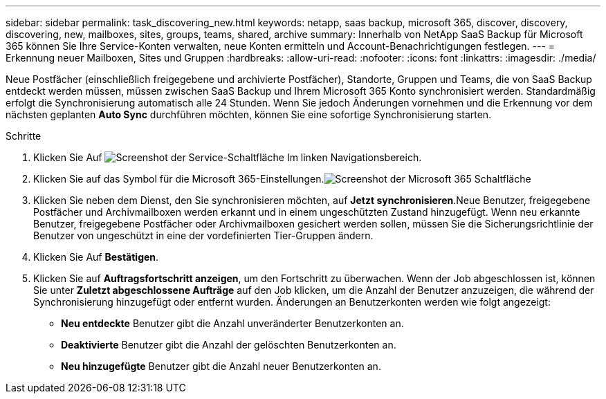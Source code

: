 ---
sidebar: sidebar 
permalink: task_discovering_new.html 
keywords: netapp, saas backup, microsoft 365, discover, discovery, discovering, new, mailboxes, sites, groups, teams, shared, archive 
summary: Innerhalb von NetApp SaaS Backup für Microsoft 365 können Sie Ihre Service-Konten verwalten, neue Konten ermitteln und Account-Benachrichtigungen festlegen. 
---
= Erkennung neuer Mailboxen, Sites und Gruppen
:hardbreaks:
:allow-uri-read: 
:nofooter: 
:icons: font
:linkattrs: 
:imagesdir: ./media/


[role="lead"]
Neue Postfächer (einschließlich freigegebene und archivierte Postfächer), Standorte, Gruppen und Teams, die von SaaS Backup entdeckt werden müssen, müssen zwischen SaaS Backup und Ihrem Microsoft 365 Konto synchronisiert werden. Standardmäßig erfolgt die Synchronisierung automatisch alle 24 Stunden. Wenn Sie jedoch Änderungen vornehmen und die Erkennung vor dem nächsten geplanten *Auto Sync* durchführen möchten, können Sie eine sofortige Synchronisierung starten.

.Schritte
. Klicken Sie Auf image:services.gif["Screenshot der Service-Schaltfläche"] Im linken Navigationsbereich.
. Klicken Sie auf das Symbol für die Microsoft 365-Einstellungen.image:mso365_settings.gif["Screenshot der Microsoft 365 Schaltfläche"]
. Klicken Sie neben dem Dienst, den Sie synchronisieren möchten, auf *Jetzt synchronisieren*.image:sync_now.png[""]Neue Benutzer, freigegebene Postfächer und Archivmailboxen werden erkannt und in einem ungeschützten Zustand hinzugefügt. Wenn neu erkannte Benutzer, freigegebene Postfächer oder Archivmailboxen gesichert werden sollen, müssen Sie die Sicherungsrichtlinie der Benutzer von ungeschützt in eine der vordefinierten Tier-Gruppen ändern.
. Klicken Sie Auf *Bestätigen*.
. Klicken Sie auf *Auftragsfortschritt anzeigen*, um den Fortschritt zu überwachen. Wenn der Job abgeschlossen ist, können Sie unter *Zuletzt abgeschlossene Aufträge* auf den Job klicken, um die Anzahl der Benutzer anzuzeigen, die während der Synchronisierung hinzugefügt oder entfernt wurden. Änderungen an Benutzerkonten werden wie folgt angezeigt:
+
** *Neu entdeckte* Benutzer gibt die Anzahl unveränderter Benutzerkonten an.
** *Deaktivierte* Benutzer gibt die Anzahl der gelöschten Benutzerkonten an.
** *Neu hinzugefügte* Benutzer gibt die Anzahl neuer Benutzerkonten an.



